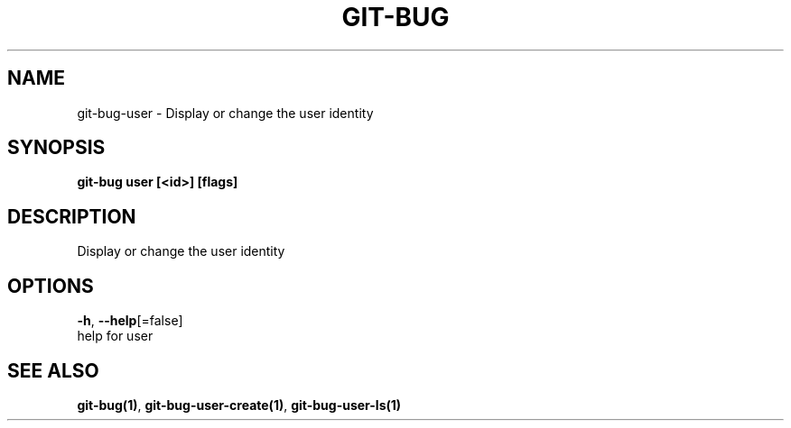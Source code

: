 .TH "GIT-BUG" "1" "Feb 2019" "Generated from git-bug's source code" "" 
.nh
.ad l


.SH NAME
.PP
git\-bug\-user \- Display or change the user identity


.SH SYNOPSIS
.PP
\fBgit\-bug user [<id>] [flags]\fP


.SH DESCRIPTION
.PP
Display or change the user identity


.SH OPTIONS
.PP
\fB\-h\fP, \fB\-\-help\fP[=false]
    help for user


.SH SEE ALSO
.PP
\fBgit\-bug(1)\fP, \fBgit\-bug\-user\-create(1)\fP, \fBgit\-bug\-user\-ls(1)\fP
